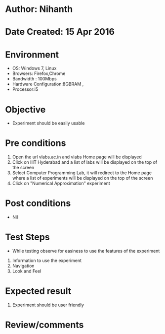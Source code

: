 * Author: Nihanth
* Date Created: 15 Apr 2016
* Environment
  - OS: Windows 7, Linux
  - Browsers: Firefox,Chrome
  - Bandwidth : 100Mbps
  - Hardware Configuration:8GBRAM , 
  - Processor:i5

* Objective
  - Experiment should be easily usable

* Pre conditions
  1. Open the url vlabs.ac.in and vlabs Home page will be displayed 
  2. Click on IIIT Hyderabad and a list of labs will be displayed on the top of the screen 
  3. Select Computer Programming Lab, it will redirect to the Home page where a list of experiments will be displayed on the top of the screen 
  4. Click on "Numerical Approximation" experiment

* Post conditions
  - Nil
* Test Steps
  - While testing observe for easiness to use the features of the experiment
  1. Information to use the experiment
  2. Navigation
  3. Look and Feel

* Expected result
  1. Experiment should be user friendly

* Review/comments


